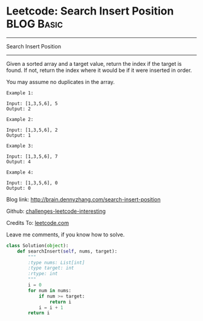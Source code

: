 * Leetcode: Search Insert Position                               :BLOG:Basic:
#+STARTUP: showeverything
#+OPTIONS: toc:nil \n:t ^:nil creator:nil d:nil
:PROPERTIES:
:type:     #binarysearch, #codetemplate, #redo
:END:
---------------------------------------------------------------------
Search Insert Position
---------------------------------------------------------------------
Given a sorted array and a target value, return the index if the target is found. If not, return the index where it would be if it were inserted in order.

You may assume no duplicates in the array.

#+BEGIN_EXAMPLE
Example 1:

Input: [1,3,5,6], 5
Output: 2
#+END_EXAMPLE

#+BEGIN_EXAMPLE
Example 2:

Input: [1,3,5,6], 2
Output: 1
#+END_EXAMPLE

#+BEGIN_EXAMPLE
Example 3:

Input: [1,3,5,6], 7
Output: 4
#+END_EXAMPLE

#+BEGIN_EXAMPLE
Example 4:

Input: [1,3,5,6], 0
Output: 0
#+END_EXAMPLE

Blog link: http://brain.dennyzhang.com/search-insert-position

Github: [[url-external:https://github.com/DennyZhang/challenges-leetcode-interesting/tree/master/search-insert-position][challenges-leetcode-interesting]]

Credits To: [[url-external:https://leetcode.com/problems/search-insert-position/description][leetcode.com]]

Leave me comments, if you know how to solve.

#+BEGIN_SRC python
class Solution(object):
    def searchInsert(self, nums, target):
        """
        :type nums: List[int]
        :type target: int
        :rtype: int
        """
        i = 0
        for num in nums:
            if num >= target:
                return i
            i = i + 1
        return i
#+END_SRC
